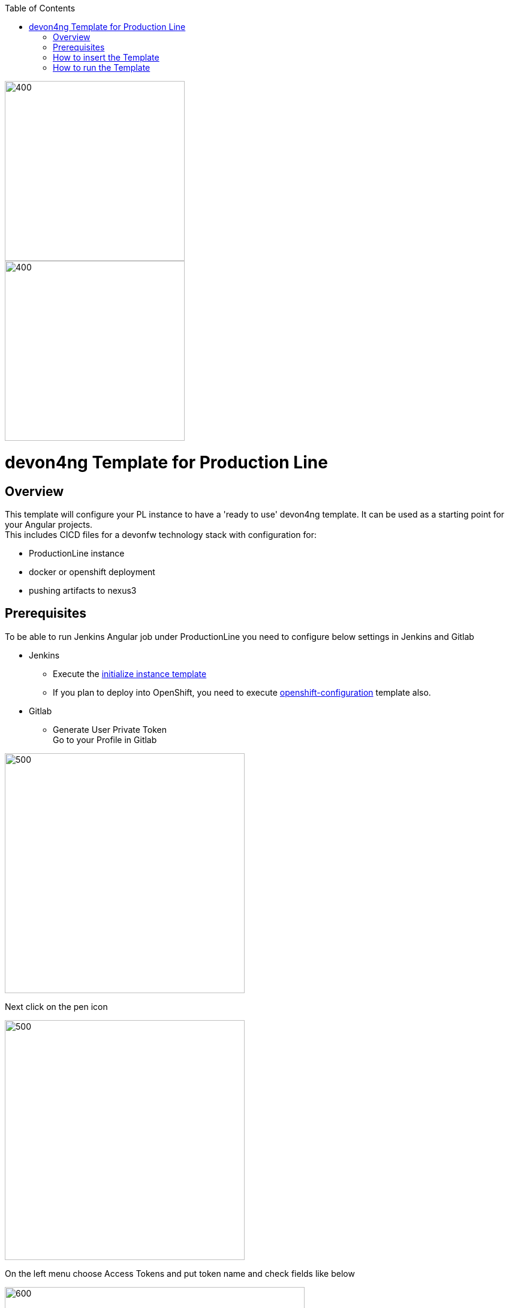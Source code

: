:toc: macro

ifdef::env-github[]
:tip-caption: :bulb:
:note-caption: :information_source:
:important-caption: :heavy_exclamation_mark:
:caution-caption: :fire:
:warning-caption: :warning:
endif::[]

toc::[]
:idprefix:
:idseparator: -
:reproducible:
:source-highlighter: rouge
:listing-caption: Listing

image::images/devon4ng-pl/pl.png[400,300]
image::images/devon4ng-pl/devonfw.png[400,300]

= devon4ng Template for Production Line

== Overview

This template will configure your PL instance to have a 'ready to use' devon4ng template. It can be used as a starting point for your Angular projects. +
This includes CICD files for a devonfw technology stack with configuration for:

** ProductionLine instance
** docker or openshift deployment
** pushing artifacts to nexus3

== Prerequisites
To be able to run Jenkins Angular job under ProductionLine you need to configure below settings in Jenkins and Gitlab

* Jenkins +
** Execute the link:./initialize-instance.asciidoc[initialize instance template]
** If you plan to deploy into OpenShift, you need to execute link:./openshift-configuration.asciidoc[openshift-configuration] template also.
* Gitlab +
** Generate User Private Token +
Go to your Profile in Gitlab +

image::./images/devon4ng-pl/profile.png[500,400]

Next click on the pen icon +

image::./images/devon4ng-pl/pen.png[500,400]

On the left menu choose Access Tokens and put token name and check fields like below +

image::./images/devon4ng-pl/token.JPG[600,500]

Click "Create personal access token", you should receive notification about created token and token string. Copy the token string.

image::./images/devon4ng-pl/created_token.JPG[600,500]

The GitLab API user needs to have API access and the rights to create a new group. To set this permission follow the next steps: +

* Enter the Admin control panel
* Select 'Users'
* Select the user(s) in question and click 'Edit'
* Scroll down to 'Access' and un-tick 'Can Create Group'

== How to insert the Template

In order to add the template, you can follow the link:./how-to-add-a-template.asciidoc[guide].

== How to run the Template

* Build the job with parameters:
** PROJECT_NAME: The project name.
** PROJECT_SUFFIX: The project name suffix. As your project can have multiple assets (backend, frontend, middleware...), you can define a suffix in order to identify each one with a different name
** GROUP_ID: The group id of the project.
** GITLAB_USER_PRIVATE_TOKEN: Private Token of a Production Line Gitlab User that can be used to create repositories. Created as prerequisite, you only need to add it as credential with GitLab API token *Kind*.
** GITLAB_CREATE_GROUP_NAME: Name of the GitLab group. The repository will be create inside this group.
** GITLAB_CREATE_PROJECT_DESCRIPTION: Description of the repository.
** DEPLOY: Choose the environment where you want to deploy. The deployment could be *none*, *docker* or *openshift*. If *docker* or *openshift* were selected, extra parameters will be required in their dedicated steps:
*** Configuring DOCKER:
**** DOCKER_URL: The remote docker daemon URL
**** DOCKER_CERT: Credentials to access docker daemon. If the daemon is not secure, you can leave this empty.
*** Configuring Openshift:
**** OC_NAME: Openshift cluster name. It was defined in the Openshift Configuration template
**** DOCKER_REGISTRY_CREDENTIALS: Nexus docker registry user credentials. It was created in the initialize instance pipeline. The default username is nexus-api, the default password is the same as your service account.

After executing this template, you will have:

* A new GitLab repository.
** The repository group is the value passed in the GITLAB_CREATE_GROUP_NAME parameter.
** The repository name is _PROJECT_NAME_-_PROJECT_SUFFIX_
** The repository contains a clean devon4ng project.
** The repository contains a Jenkinsfile.
** The repository has already configured the jenkins webhook.
** The repository protects the branches master and release/* to only maintainers to push. Develop is the default branch.
* A new multibranch pipeline in jenkins inside the folder _PROJECT_NAME_ with the name _PROJECT_NAME_-_PROJECT_SUFFIX_. As the webhook is already configured, it should be executed on every push to GitLab repository.
* If you choose docker for deployment, your Jenkinsfile should contain two extra stages in order to build and deploy the docker image. Also, the repository should contain the Dockerfiles to create the docker images.
* If you choose OpenShift for deployment, three new applications should be created in your OpenShift. Those applications represent three environments of your application: develop, uat and stage. Also, your Jenkinsfile should contain three extra stages in order to build and deploy the docker image and check that the pod is running without errors. Also, the repository should contain the Dockerfiles to create the docker images.

